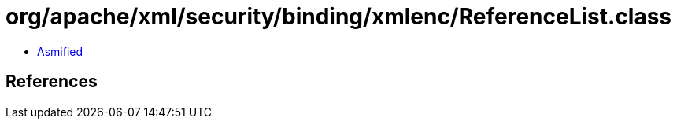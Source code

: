 = org/apache/xml/security/binding/xmlenc/ReferenceList.class

 - link:ReferenceList-asmified.java[Asmified]

== References

